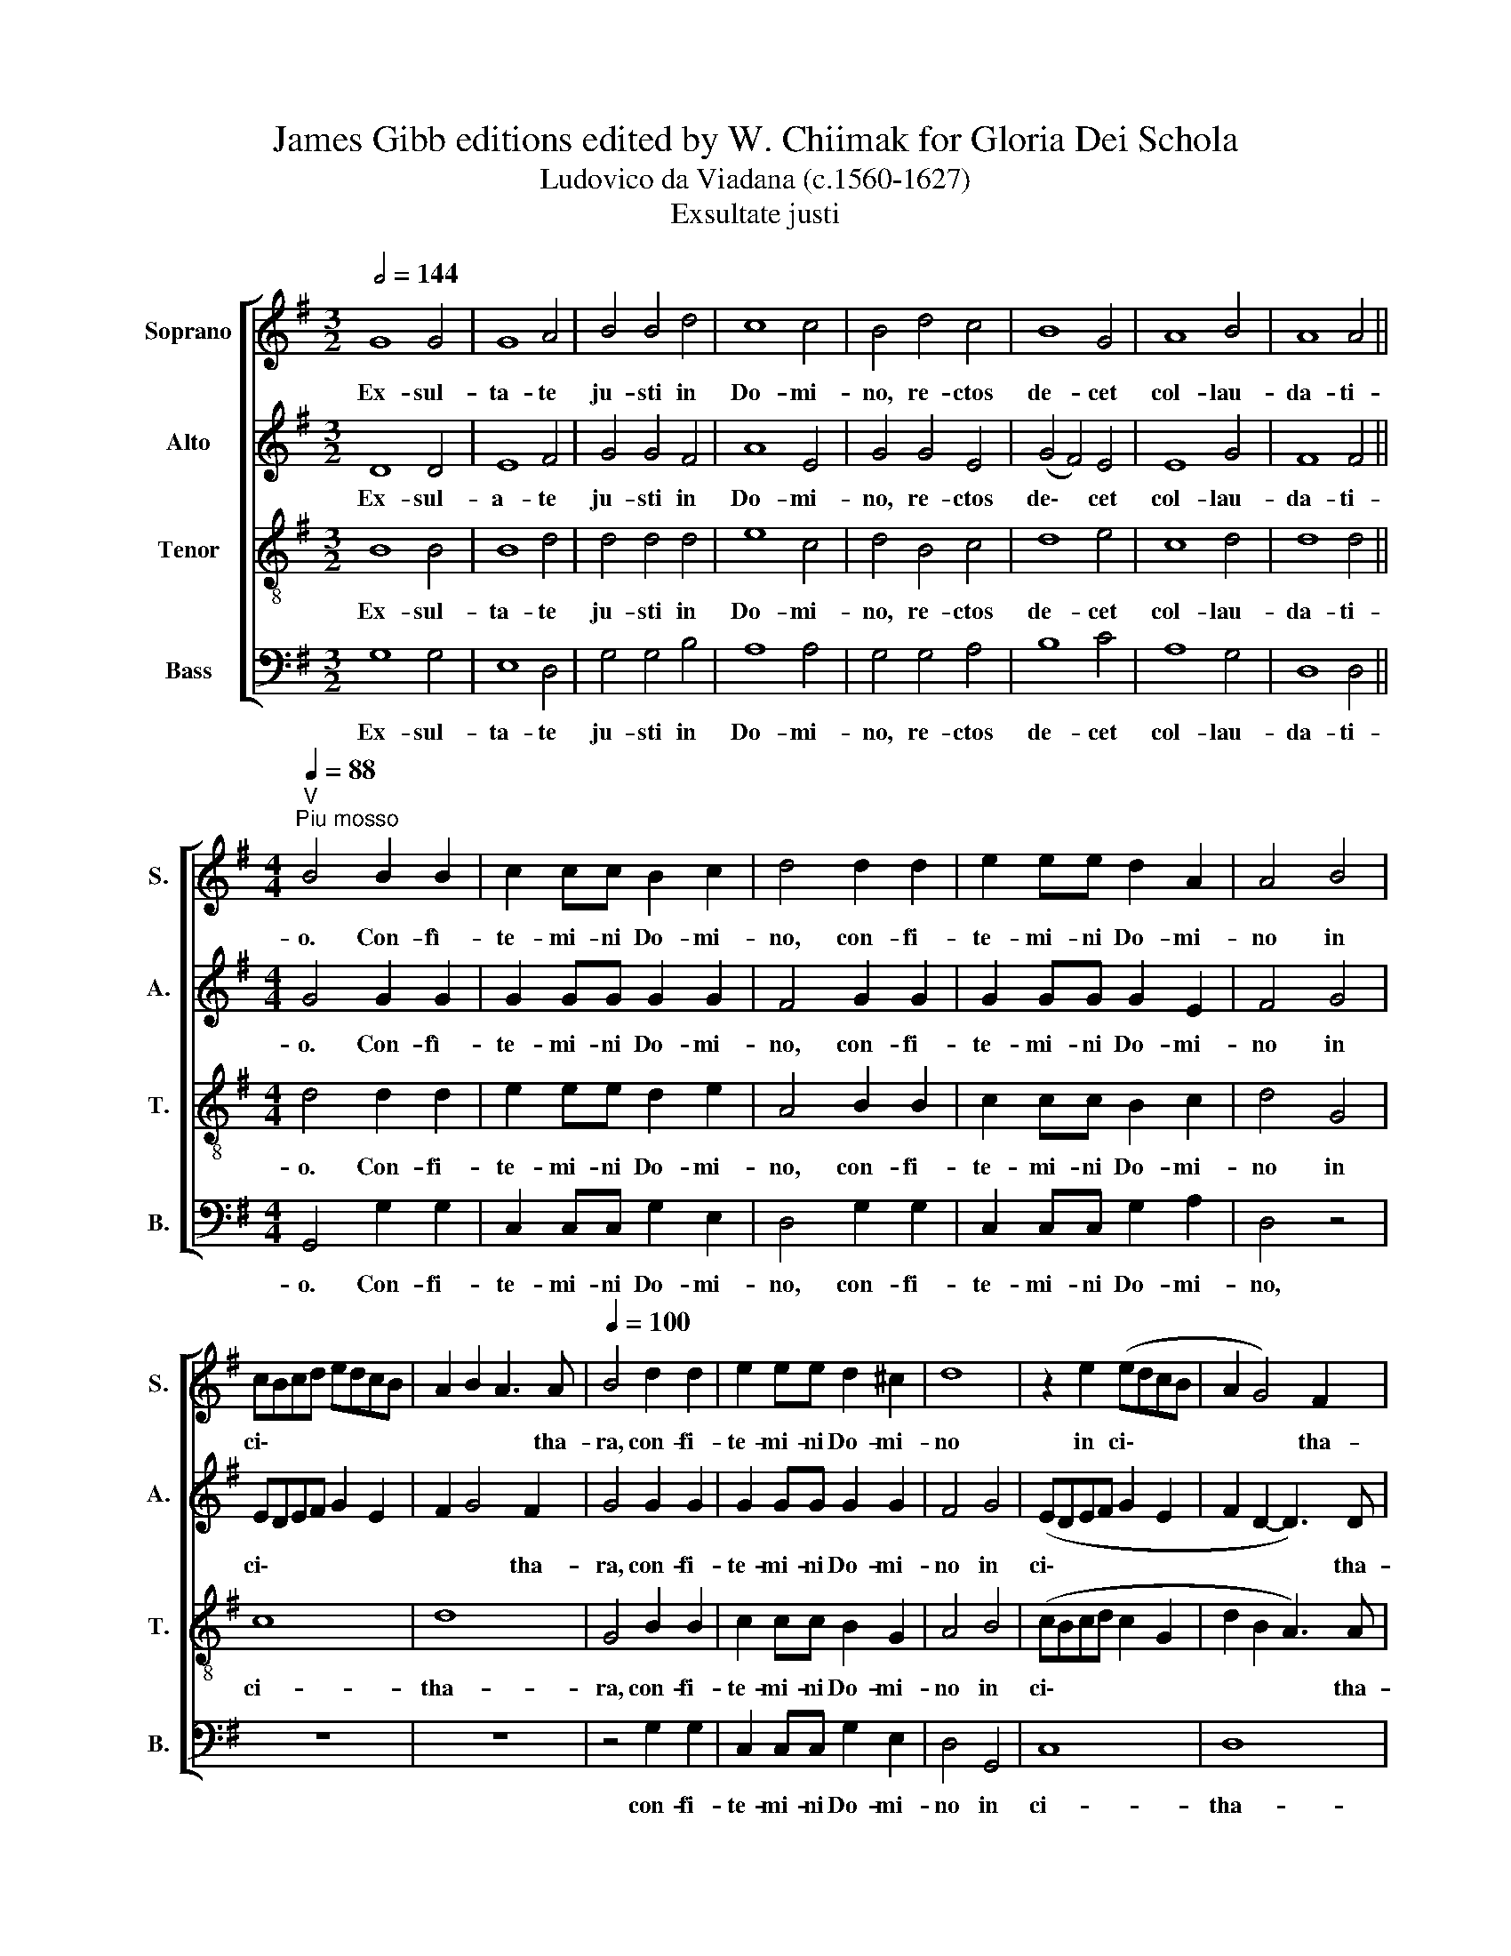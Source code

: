X:1
T:James Gibb editions edited by W. Chiimak for Gloria Dei Schola
T:Ludovico da Viadana (c.1560-1627)
T:Exsultate justi
%%score [ 1 2 3 4 ]
L:1/8
Q:1/2=144
M:3/2
K:G
V:1 treble nm="Soprano" snm="S."
V:2 treble nm="Alto" snm="A."
V:3 treble-8 nm="Tenor" snm="T."
V:4 bass nm="Bass" snm="B."
V:1
 G8 G4 | G8 A4 | B4 B4 d4 | c8 c4 | B4 d4 c4 | B8 G4 | A8 B4 | A8 A4 || %8
w: Ex- sul-|ta- te|ju- sti in|Do- mi-|no, re- ctos|de- cet|col- lau-|da- ti-|
[M:4/4]"^V"[Q:1/4=88]"^Piu mosso" B4 B2 B2 | c2 cc B2 c2 | d4 d2 d2 | e2 ee d2 A2 | A4 B4 | %13
w: o. Con- fì-|te- mi- ni Do- mi-|no, con- fi-|te- mi- ni Do- mi-|no in|
 cBcd edcB | A2 B2 A3 A |[Q:1/4=100] B4 d2 d2 | e2 ee d2 ^c2 | d8 | z2 e2 (edcB | A2 G4) F2 | %20
w: ci\- * * * * * * *|* * * tha-|ra, con- fi-|te- mi- ni Do- mi-|no|in ci\- * * *|* * tha-|
[M:4/4] G2 d4 d2 | c2 cc B2 BB | A2 A2 d2 d2 | c2 cc B2 BB | A4 G4 | z4 B4- | B2 AG A2 D2 | z8 | %28
w: ra, in psal-|te- ri- o de- cem chor-|da- rum, in psal-|te- ri- o de- cem  chor-|da- rum.|Psal\-|* li- te il- li,||
 d8- | d4 c2 B2 | A4 D4 | z2 d2 d2 d2 | c4 B4 | z4 z2 d2 | d2 d2 c4 | B4 z4 | z4 z2 A2- | %37
w: psal\-|* li- te|il- li,|can- ta- te|e- i,|can-|ta- te e-|i,|can\-|
[M:4/4] AA A2 (Bc dB | cd eA Bc dB | ^c2 d4 c2) | d8 | z4 d2 d2 | c2 cc B4 | A2 A2 G2 G2 | %44
w: * ti- cum no\- * * *|||vum,|be- ne|psal- li- te e-|i in vo- ci-|
 F2 B4 G2 | (F4 E4) | F4 z4 | z8 | z4 d2 d2 | c2 cc B4 | A4 z4 | B6 B2 | A2 AA G4 | F4 z2 d2 | %54
w: fe- ra- ti-|o\- *|ne.||be- ne|psal- li- te e-|i,|be- ne|psal- li- te e-|i, in|
 B2 BB B2 A2 |[M:4/4] G4 G2 d2 |[M:4/4] B2 BB B2 A2 | (GABc d4) | d2 d2 d2 dc | (B4 A4- | %60
w: vo- ci- fe- ra- ti-|o- ne, in|vo- ci- fe- ra- ti-|o\- * * * *|ne, in vo- ci- fe-|ra\- *|
 A2) G2 (G4- | G2 FE F4) | G8 ||[M:3/2]"^a tempo"[Q:1/2=144] G8 G4 | G8 A4 | B4 B4 d4 | c8 c4 | %67
w: * ti- o\-||ne.|Ex- sul-|ta- te|ju- sti in|Do- mi-|
 B4 d4 c4 | B8 G4 |[Q:1/4=200]"^ritardando" A8 B4 | A8 A4 ||[M:2/2][Q:1/4=195] B8 |[Q:1/4=188] c8 | %73
w: no, re- ctos|de- cet|col- lau-|da- ti-|o,|col-|
[Q:1/4=180] B8 |[Q:1/4=174] G6[Q:1/4=170] G2 | !fermata!G8 |] %76
w: lau-|da- ti-|o.|
V:2
 D8 D4 | E8 F4 | G4 G4 F4 | A8 E4 | G4 G4 E4 | (G4 F4) E4 | E8 G4 | F8 F4 ||[M:4/4] G4 G2 G2 | %9
w: Ex- sul-|a- te|ju- sti in|Do- mi-|no, re- ctos|de\- * cet|col- lau-|da- ti-|o. Con- fì-|
w: |||||||||
 G2 GG G2 G2 | F4 G2 G2 | G2 GG G2 E2 | F4 G4 | EDEF G2 E2 | F2 G4 F2 | G4 G2 G2 | G2 GG G2 G2 | %17
w: te- mi- ni Do- mi-|no, con- fi-|te- mi- ni Do- mi-|no in|ci\- * * * * *|* * tha-|ra, con- fi-|te- mi- ni Do- mi-|
w: ||||||||
 F4 G4 | (EDEF G2 E2 | F2 D2- D3) D |[M:4/4] D8 | z4 D2 G2 | E2 EE D2 GG | E2 E2 D2 G2 | %24
w: no in|ci\- * * * * *|* * * tha-|ra,|in psal-|te- ri- o de- cem  chor-|da- rum, in psal-|
w: |||||||
 E2 EE D2 DD | E4 G4 | z4 z2 G2- | G2 FE D4 | D4 z2 G2- | G2 FE (F2 G2- | G2 FE F4) | G8 | %32
w: te- ri- o de- cem chor-|da- rum.|Psal\-|* li- te il-|li, psal\-|* li- te il\- *||li,|
w: ||||||||
 z2 G2 G2 G2 | E4 D4 | z4 z2 G2 | G2 G2 G4 | G4 F4- |[M:4/4] F4 G4 | E4 (G4- | G2 F2 E4) | %40
w: can- ta- te|e- i,|can-|ta- te e-|i, can\-|* ti-|cum no\-||
w: ||||||||
 F4 F2 F2 | G2 GE F2 D2 | z4 G2 G2 | F2 FF E2 E2 | D2 DD D2 E2- | ED (D4 ^C2) | D4 F2 F2 | %47
w: vum, be- ne|psal- li- te e- i,|be- ne|psal- li- te e- i|in vo- ci- fe- ra\-|* ti- o\- *|ne, be- ne|
w: |||||||
 G2 GE (F2 G2) | A4 z4 | z4 G2 G2 | F2 FF E4 | D2 G4 G2 | F2 FF E4 | D4 z4 | D8 |[M:4/4] D4 D2 F2 | %56
w: psal- li- te e\- *|i,|be- ne|psal- li- te e-|i, be- ne|psal- li- te e-|i,|in|vo- ci- fe-|
w: |||||||||
[M:4/4] D4 D4 | D4 D4 | z2 B,2 B,2 B,A, | G,2 G2 E4 | D2 D2 D2 DD | D2 D2 D4 | D8 ||[M:3/2] D8 D4 | %64
w: ra- ti-|o- ne,|in vo- ci- fe-|ra- ti- o-|ne, in vo- ci- fe-|ra- ti- o-|ne.|Ex- sul-|
w: ||||||||
 E8 F4 | G4 G4 F4 | A8 E4 | G4 G4 E4 | (G4 F4) E4 | E8 G4 | F8 F4 ||[M:2/2] G8 | G8- | G4 F4 | %74
w: ta- te|ju- sti in|Do- mi-|no, re- ctos|de\- * cet|col- lau-|da- ti-||col-||
w: |||||||||* lau-|
 E6 E2 | !fermata!D8 |] %76
w: da- ti-|o.|
w: ||
V:3
 B8 B4 | B8 d4 | d4 d4 d4 | e8 c4 | d4 B4 c4 | d8 e4 | c8 d4 | d8 d4 ||[M:4/4] d4 d2 d2 | %9
w: Ex- sul-|ta- te|ju- sti in|Do- mi-|no, re- ctos|de- cet|col- lau-|da- ti-|o. Con- fi-|
 e2 ee d2 e2 | A4 B2 B2 | c2 cc B2 c2 | d4 G4 | c8 | d8 | G4 B2 B2 | c2 cc B2 G2 | A4 B4 | %18
w: te- mi- ni Do- mi-|no, con- fi-|te- ~mi- ni Do- mi-|no in|ci-|tha-|ra, con- fi-|te- mi- ni Do- mi-|no in|
 (cBcd c2 G2 | d2 B2 A3) A |[M:4/4] G4 z4 | z4 G2 G2 | A2 AA B2 BB | c2 c2 G2 G2 | A2 AA B2 BB | %25
w: ci\- * * * * *|* * * tha-|ra,|in psal-|te- ri- o de- cem  chor-|da- rum, in psal-|te- ri- o de- cem chor-|
 c4 d4 | d6 cB | A2 A2 B4- | B4 A2 G2 | (A2 B2 A2 d2- | d2 cB A4) | B8 | z2 e2 d2 d2 | %33
w: da- rum.|Psal- li- te|il- li, psal-|* li- te|il\- * * *||li,|can- ta- te|
[K:treble-8] c4 B4 | z4 z2 c2 | d2 d2 e4 | d4 d4- |[M:4/4] d2 d2 d4 | z8 | z4 A4 | A4 d2 d2 | %41
w: e- i,|can-|ta- te e-|i, can\-|* ti- cum||no-|vum, be- ne|
 c2 cc B4 | A2 A2 (GABc | d2) D2 (EFGA | B4) G2 E2 | (F3 G A4) | d8 | z4 d2 d2 | c2 cc B4 | A4 z4 | %50
w: psal- li- te e-|i in vo\- * * *|* ci- fe\- * * *|* ra- ti-|o\- * *|ne.|be- ne|psal- li- te e-|i.|
 z8 | z2 d4 d2 | d2 dd B4- | B4 A4 | z4 z2 D2 |[M:4/4] G2 GG G2 A2 |[M:4/4] B4 G2 D2 | %57
w: |be- ne|psal- li- te e\-|* i,|in|vo- ci- fe- ra- ti-|o- ne, in|
 G2 GG G2 A2 | (B3 c d4) | d4 c4 | B4 B2 B2 | A2 B2 A4 | G8 ||[M:3/2] B8 B4 | B8 d4 | d4 d4 d4 | %66
w: vo- ci- fe- ra- ti-|o\- * *|ne, in|vo- ci- fe-|ra- ti- o-|ne.|Ex- sul-|ta- te|ju- sti in|
 e8 c4 | d4 B4 c4 | d8 e4 |[K:treble-8] c8 d4 | d8 d4 ||[M:2/2] d8 | e8- | e4 d4 | c6 c2 | %75
w: Do- mi-|no, re- ctos|de- cet|col- lau-|da- ti-|||||
 !fermata!B8 |] %76
w: |
V:4
 G,8 G,4 | E,8 D,4 | G,4 G,4 B,4 | A,8 A,4 | G,4 G,4 A,4 | B,8 C4 | A,8 G,4 | D,8 D,4 || %8
w: Ex- sul-|ta- te|ju- sti in|Do- mi-|no, re- ctos|de- cet|col- lau-|da- ti-|
[M:4/4] G,,4 G,2 G,2 | C,2 C,C, G,2 E,2 | D,4 G,2 G,2 | C,2 C,C, G,2 A,2 | D,4 z4 | z8 | z8 | %15
w: o. Con- fi-|te- mi- ni Do- mi-|no, con- fi-|te- mi- ni Do- mi-|no,|||
 z4 G,2 G,2 | C,2 C,C, G,2 E,2 | D,4 G,,4 | C,8 | D,8 |[M:4/4] G,,4 G,2 G,2 | A,2 A,A, B,2 B,B, | %22
w: con- fi-|te- mi- ni Do- mi-|no in|ci-|tha-|ra, in psal-|te- ri- o de- cem  chor-|
 C2 C2 G,2 G,2 | A,2 A,A, B,2 B,B, | C4 G,4 | z4 G,4- | G,2 F,E, D,4 | D,4 G,4- | G,4 F,2 E,2 | %29
w: da- rum in psal-|te- ri- o de- cem chor-|da- rum.|Psal-|* li- te il-|li, psal\-|* li- te|
 D,8- | D,8 | G,,8 | z2 C,2 G,2 G,2 | C,4 G,4 | z4 z2 C,2 | G,2 G,2 C4 | G,4 D,4- | %37
w: il\-||li,|can- ta- te|e- i,|can-|ta- te e-|i, can\-|
[M:4/4] D,4 G,4 | A,4 (G,4 | A,8) | D,4 z4 | z8 | z8 | z8 | z8 | z8 | z4 D2 D2 | C2 CC B,4 | %48
w: * ti-|cum no\-||vum.||||||be- ne|psal- li- te e-|
 A,4 z4 | z4 G,2 G,2 | D2 DD C4 | G,4 G,2 G,2 | D,2 D,D, E,4 | B,,4 D,4 | G,2 G,G, G,2 A,2 | %55
w: i,|be- ne|psal- li- te e-|i, be- ne|psal- li- te e-|i, in|vo- ci- fe- ra- ti-|
[M:4/4] B,4 G,2 D,2 |[M:4/4] G,2 G,G, G,2 A,2 | B,4 G,2 D,2 | B,,2 B,,A,, G,,4- | G,,4 A,,4 | %60
w: o- ne, in|vo- ci- fe- ra- ti-|o- ne, in|vo- ci- fe- ra\-|* ti-|
 (B,,6 C,2 | D,8) | G,,8 ||[M:3/2] G,8 G,4 | E,8 D,4 | G,4 G,4 B,4 | A,8 A,4 | G,4 G,4 A,4 | %68
w: o\- *||ne.|Ex- sul-|ta- te|ju- sti in|Do- mi-|no, re- ctos|
 B,8 C4 | A,8 G,4 | D,8 D,4 ||[M:2/2] G,,8 | (C,6 D,2 | E,4) B,,4 | C,6 C,2 | !fermata!G,,8 |] %76
w: de- cet|col- lau-|da- ti-|o,|col\- *|* lau-|da- ti-|o.|

